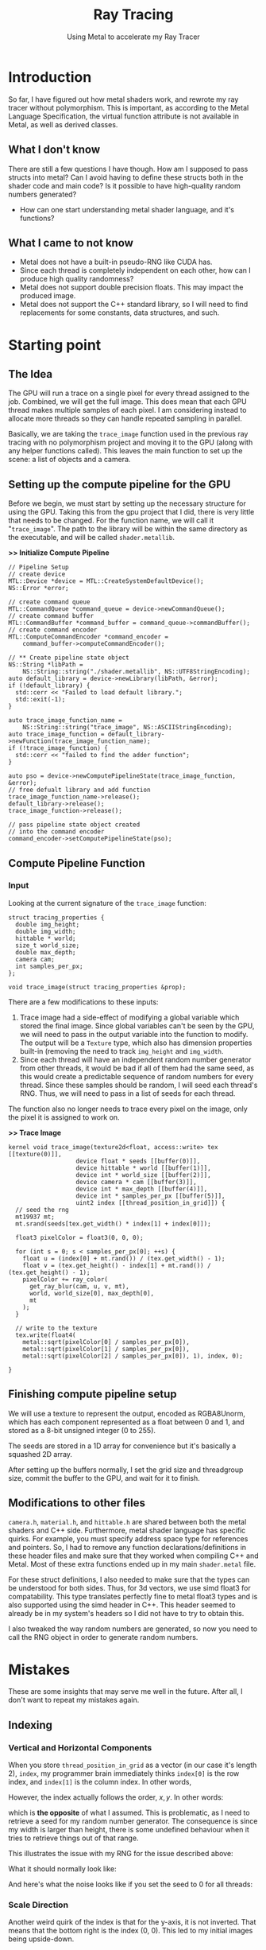 #+TITLE: Ray Tracing
#+SUBTITLE: Using Metal to accelerate my Ray Tracer
#+OPTIONS: html-postamble:nil

* Introduction
So far, I have figured out how metal shaders work, and rewrote my ray tracer
without polymorphism. This is important, as according to the Metal Language
Specification, the virtual function attribute is not available in Metal, as well as
derived classes.

** What I don't know
There are still a few questions I have though. How am I supposed to pass structs into metal?
Can I avoid having to define these structs both in the shader code and main code?
Is it possible to have high-quality random numbers generated?
- How can one start understanding metal shader language, and it's functions?


** What I came to not know
- Metal does not have a built-in pseudo-RNG like CUDA has.
- Since each thread is completely independent on each other,
  how can I produce high quality randomness?
- Metal does not support double precision floats. This may impact the produced image.
- Metal does not support the C++ standard library, so I will need to find replacements for
  some constants, data structures, and such.

* Starting point
** The Idea
The GPU will run a trace on a single pixel for every thread assigned to the job. Combined,
we will get the full image. This does mean that each GPU thread makes multiple
samples of each pixel. I am considering instead to allocate more threads so they
can handle repeated sampling in parallel.

Basically, we are taking the ~trace_image~ function used in the previous ray tracing with no
polymorphism project and moving it to the GPU (along with any helper functions called). This leaves
the main function to set up the scene: a list of objects and a camera.

** Setting up the compute pipeline for the GPU
Before we begin, we must start by setting up the necessary structure for using the GPU.
Taking this from the gpu project that I did, there is very little that needs to be
changed. For the function name, we will call it "~trace_image~". The path to the library
will be within the same directory as the executable, and will be called ~shader.metallib~.

*>> Initialize Compute Pipeline*
#+name: Init Compute Pipeline
#+header: 
#+begin_src C++
    // Pipeline Setup
    // create device
    MTL::Device *device = MTL::CreateSystemDefaultDevice();
    NS::Error *error;

    // create command queue
    MTL::CommandQueue *command_queue = device->newCommandQueue();
    // create command buffer
    MTL::CommandBuffer *command_buffer = command_queue->commandBuffer();
    // create command encoder
    MTL::ComputeCommandEncoder *command_encoder =
        command_buffer->computeCommandEncoder();

    // ** Create pipeline state object
    NS::String *libPath =
        NS::String::string("./shader.metallib", NS::UTF8StringEncoding);
    auto default_library = device->newLibrary(libPath, &error);
    if (!default_library) {
      std::cerr << "Failed to load default library.";
      std::exit(-1);
    }

    auto trace_image_function_name =
        NS::String::string("trace_image", NS::ASCIIStringEncoding);
    auto trace_image_function = default_library->newFunction(trace_image_function_name);
    if (!trace_image_function) {
      std::cerr << "failed to find the adder function";
    }

    auto pso = device->newComputePipelineState(trace_image_function, &error);
    // free defualt library and add function
    trace_image_function_name->release();
    default_library->release();
    trace_image_function->release();

    // pass pipeline state object created
    // into the command encoder
    command_encoder->setComputePipelineState(pso);
#+end_src

** Compute Pipeline Function

*** Input
Looking at the current signature of the ~trace_image~ function:
#+begin_src C++
struct tracing_properties {
  double img_height;
  double img_width;
  hittable * world;
  size_t world_size;
  double max_depth;
  camera cam;
  int samples_per_px;
};

void trace_image(struct tracing_properties &prop);
#+end_src

There are a few modifications to these inputs:
1. Trace image had a side-effect of modifying a global variable
   which stored the final image. Since global variables can't be seen by the GPU,
   we will need to pass in the output variable into the function to modify. The output
   will be a ~Texture~ type, which also has dimension properties built-in (removing the need
   to track ~img_height~ and ~img_width~.
2. Since each thread will have an independent random number generator from other threads,
   it would be bad if all of them had the same seed, as this would create a predictable
   sequence of random numbers for every thread. Since these samples should be random,
   I will seed each thread's RNG. Thus, we will need to pass in a list of seeds
   for each thread.

The function also no longer needs to trace every pixel on the image, only the
pixel it is assigned to work on.

*>> Trace Image*
#+begin_src C++
  kernel void trace_image(texture2d<float, access::write> tex [[texture(0)]],
                     device float * seeds [[buffer(0)]],
                     device hittable * world [[buffer(1)]],
                     device int * world_size [[buffer(2)]],
                     device camera * cam [[buffer(3)]],
                     device int * max_depth [[buffer(4)]],
                     device int * samples_per_px [[buffer(5)]],
                     uint2 index [[thread_position_in_grid]]) {
    // seed the rng
    mt19937 mt;
    mt.srand(seeds[tex.get_width() * index[1] + index[0]]);

    float3 pixelColor = float3(0, 0, 0);

    for (int s = 0; s < samples_per_px[0]; ++s) {
      float u = (index[0] + mt.rand()) / (tex.get_width() - 1);
      float v = (tex.get_height() - index[1] + mt.rand()) / (tex.get_height() - 1);
      pixelColor += ray_color(
        get_ray_blur(cam, u, v, mt),
        world, world_size[0], max_depth[0],
        mt
      );
    }

    // write to the texture
    tex.write(float4(
      metal::sqrt(pixelColor[0] / samples_per_px[0]),
      metal::sqrt(pixelColor[1] / samples_per_px[0]),
      metal::sqrt(pixelColor[2] / samples_per_px[0]), 1), index, 0);

  }
#+end_src

** Finishing compute pipeline setup
We will use a texture to represent the output, encoded as RGBA8Unorm, which has each component
represented as a float between 0 and 1, and 
stored as a 8-bit unsigned integer (0 to 255).

The seeds are stored in a 1D array for convenience but it's basically a squashed
2D array.

After setting up the buffers normally, I set the grid size and threadgroup size,
commit the buffer to the GPU, and wait for it to finish.

** Modifications to other files
~camera.h~, ~material.h~, and ~hittable.h~ are shared
between both the metal shaders and C++ side.
Furthermore, metal shader language has specific quirks. For example, you must
specify address space type for references and pointers. So, I had to remove any function
declarations/definitions in these header files and make sure that they worked when 
compiling C++ and Metal. Most of these extra functions ended up in my main
~shader.metal~ file.

For these struct definitions, I also needed to make sure that the types can be
understood for both sides. Thus, for 3d vectors, we use
simd float3 for compatability. This type translates perfectly fine to metal float3 types and
is also supported using the simd header in C++. This header seemed to already
be in my system's headers so I did not have to try to obtain this.

I also tweaked the way random numbers are generated, so now you need to call
the RNG object in order to generate random numbers.

* Mistakes
These are some insights that may serve me well in the future. After all,
I don't want to repeat my mistakes again.

** Indexing
*** Vertical and Horizontal Components
When you store ~thread_position_in_grid~ as a vector (in our case it's length 2), ~index~,
my programmer brain immediately thinks ~index[0]~ is the row index, and
~index[1]~ is the column index. In other words,

\begin{align*}
\text{index} = \left[\begin{matrix}
row \\
col
\end{matrix}\right]
= \left[\begin{matrix}
y \\
x
\end{matrix}\right]
\end{align*}

However, the index actually follows the order, $x, y$. In other words:
\begin{align*}
\text{index} = \left[\begin{matrix}
y \\
x
\end{matrix}\right]
= \left[\begin{matrix}
col \\
row 
\end{matrix}\right]
\end{align*}

which is *the opposite* of what I assumed. This is problematic, as I need to retrieve
a seed for my random number generator. The consequence is since my width is larger than height,
there is some undefined behaviour when it tries to retrieve things out of that range.

This illustrates the issue with my RNG for the issue described above: \\
[[./img/bad_indexing.png]]

What it should normally look like: \\
[[./img/good_noise.png]]

And here's what the noise looks like if you set the seed to 0 for all threads: \\
[[./img/rng_seed_zero.png]]

*** Scale Direction
Another weird quirk of the index is that for the y-axis, it is not inverted.
That means that the bottom right is the index (0, 0).
This led to my initial images being upside-down.

** Gamma Correction
There are certain texture pixel formats that actually do consider gamma correction.
~RGBA8Unorm~ does not, meaning I have to do the correction myself.

** Shadow Acne
Since metal does not have double-precision floating point numbers, I suspect the near-misses
that cause shadow acne are more frequent due to precision errors. I haven't done anything about
this yet.

** Generally Silly
I flipped a sign in my ~random_in_range~ function, which made the function output
numbers that were not in the range specified. This caused so many headaches, as
some of the other random functions rely on this function and loop
if the random number does not have a certain quality. Since ~random_in_range~ was producing
unreliable random numbers, these other random functions were infinitely looping.

* Result

#+CAPTION: Not much visual improvement, but it's fast
#+ATTR_HTML: :width 600px
[[./img/show_small.png]]

It's fast. Very fast. 
For example, we traced the final scene on a 300 pixel wide image with
10 samples per pixel as a reference for the performance of my tracer. Here are the results:
| Name      | Time in seconds (Average, 5 runs) | Relative Performance |
| Reference |                                26 |                    1 |
| No OOP    |                                16 |                1.625 |
| Using GPU |                              0.40 |                   65 |

And this was the main goal that I wanted to accomplish with this
project. Now that I have a blazingly fast tracer, we can move on to more
difficult and complex scenes.

** Issues
1. The output looks like it lost a bit of blueness compared to the reference.
   I suspect there may be an issue with my ~ray_color~ function.
   All I did was convert it to a non-recursive function though.
2. For large sizes of samples per pixel, the tracer might just quit. Decreasing the
   threadgroup size might help, but not much is known about why this happens.
   The largest image I have done was at 400 samples per pixel, for a 3000 pixel wide image.
3. The samples per pixel on metal seem to affect noise much less
   than on CPU. This may have to do with how the sampling is done.
   #+CAPTION: It just quits midway, and leaves the rest black.
   [[./img/it_just_quits.png]]

